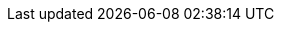 :spec_title: Data Types Model
:copyright_year: 2023
:spec_status: TRIAL
:keywords: EHR, clinical, data types, S2
:description: S2 Data Types Model
